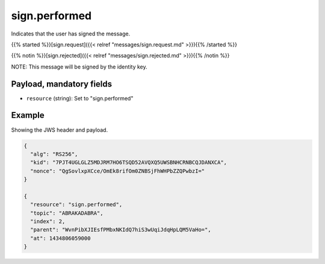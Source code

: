 sign.performed
==============

Indicates that the user has signed the message.

{{% started %}}[sign.request]({{< relref "messages/sign.request.md" >}}){{% /started %}}

{{% notin %}}[sign.rejected]({{< relref "messages/sign.rejected.md" >}}){{% /notin %}}

NOTE: This message will be signed by the identity key.

Payload, mandatory fields
-------------------------

* ``resource`` (string): Set to "sign.performed"

Example
-------

Showing the JWS header and payload.

.. code-block:: json

    {
      "alg": "RS256",
      "kid": "7PJT4UGLGLZ5MDJRM7HO6TSQD52AVQXQ5UWSBNHCRNBCQJDANXCA",
      "nonce": "QgSovlxpXCce/OmEk8rifOm0ZNBSjFhWHPbZZQPwbzI="
    }

    {
      "resource": "sign.performed",
      "topic": "ABRAKADABRA",
      "index": 2,
      "parent": "WvnPibXJIEsfPMbxNKIdQ7hiS3wUqiJdqHpLQM5VaHo=",
      "at": 1434806059000
    }

